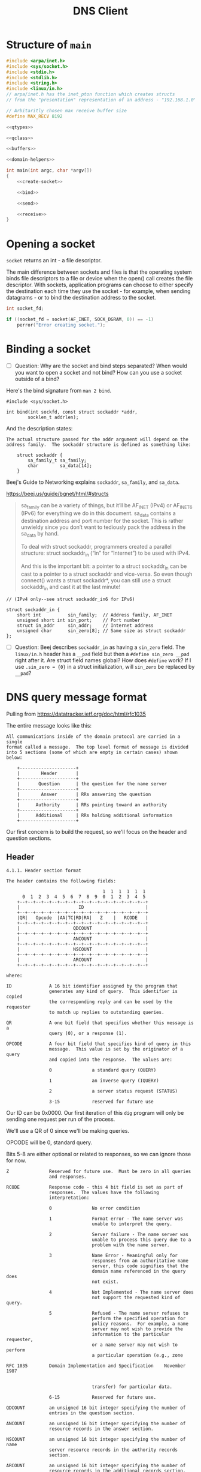 #+TITLE: DNS Client
#+PROPERTY: header-args :exports yes

* Structure of ~main~

#+begin_src c :noweb yes :tangle dns.c
#include <arpa/inet.h>
#include <sys/socket.h>
#include <stdio.h>
#include <stdlib.h>
#include <string.h>
#include <linux/in.h>
// arpa/inet.h has the inet_pton function which creates structs
// from the "presentation" representation of an address - "192.168.1.0".

// Arbitaritly chosen max receive buffer size
#define MAX_RECV 8192

<<qtypes>>

<<qclass>>

<<buffers>>

<<domain-helpers>>

int main(int argc, char *argv[])
{
    <<create-socket>>

    <<bind>>

    <<send>>

    <<receive>>
}
#+end_src

* Opening a socket

~socket~ returns an int - a file descriptor.

The main difference between sockets and files is that the operating system binds file descriptors to a file or device when the open() call creates the file descriptor. With sockets, application programs can choose to either specify the destination each time they use the socket - for example, when sending datagrams - or to bind the destination address to the socket.

#+begin_src c :noweb-ref create-socket
int socket_fd;

if ((socket_fd = socket(AF_INET, SOCK_DGRAM, 0)) == -1)
    perror("Error creating socket.");
#+end_src

* Binding a socket
- [ ] Question: Why are the socket and bind steps separated? When would you want to open a socket and not bind? How can you use a socket outside of a bind?

Here's the bind signature from ~man 2 bind~.

#+begin_example
#include <sys/socket.h>

int bind(int sockfd, const struct sockaddr *addr,
        socklen_t addrlen);
#+end_example

And the description states:

#+begin_example
The actual structure passed for the addr argument will depend on the address family.  The sockaddr structure is defined as something like:

    struct sockaddr {
        sa_family_t sa_family;
        char        sa_data[14];
    }
#+end_example

Beej's Guide to Networking explains ~sockaddr~, ~sa_family~, and ~sa_data~.

https://beej.us/guide/bgnet/html/#structs

#+begin_quote
sa_family can be a variety of things, but it’ll be AF_INET (IPv4) or AF_INET6 (IPv6) for everything we do in this document. sa_data contains a destination address and port number for the socket. This is rather unwieldy since you don’t want to tediously pack the address in the sa_data by hand.

To deal with struct sockaddr, programmers created a parallel structure: struct sockaddr_in (“in” for “Internet”) to be used with IPv4.

And this is the important bit: a pointer to a struct sockaddr_in can be cast to a pointer to a struct sockaddr and vice-versa. So even though connect() wants a struct sockaddr*, you can still use a struct sockaddr_in and cast it at the last minute!
#+end_quote

#+begin_example
    // (IPv4 only--see struct sockaddr_in6 for IPv6)

    struct sockaddr_in {
        short int          sin_family;  // Address family, AF_INET
        unsigned short int sin_port;    // Port number
        struct in_addr     sin_addr;    // Internet address
        unsigned char      sin_zero[8]; // Same size as struct sockaddr
    };
#+end_example

#+begin_src c :noweb-ref bind :exports yes
struct sockaddr_in addr = {
    .sin_family = AF_INET,
    .sin_port = htons(53),
    .sin_addr = {0}, // Will create later with inet_pton.
    .sin_zero = {0}
};

if (inet_pton(AF_INET, argv[1], &addr.sin_addr) != 1) {
    printf("inet_pton error\n");
    exit(EXIT_FAILURE);
}
#+end_src

- [ ] Question: Beej describes ~sockaddr_in~ as having a ~sin_zero~ field. The ~linux/in.h~ header has a ~__pad~ field but then a ~#define sin_zero __pad~ right after it. Are struct field names global? How does ~#define~ work? If I use ~.sin_zero = {0}~ in a struct initialization, will ~sin_zero~ be replaced by ~__pad~?

* DNS query message format

Pulling from https://datatracker.ietf.org/doc/html/rfc1035

The entire message looks like this:

#+begin_example
All communications inside of the domain protocol are carried in a single
format called a message.  The top level format of message is divided
into 5 sections (some of which are empty in certain cases) shown below:

    +---------------------+
    |        Header       |
    +---------------------+
    |       Question      | the question for the name server
    +---------------------+
    |        Answer       | RRs answering the question
    +---------------------+
    |      Authority      | RRs pointing toward an authority
    +---------------------+
    |      Additional     | RRs holding additional information
    +---------------------+
#+end_example

Our first concern is to build the request, so we'll focus on the header and question sections.

** Header

#+begin_example
4.1.1. Header section format

The header contains the following fields:

                                    1  1  1  1  1  1
      0  1  2  3  4  5  6  7  8  9  0  1  2  3  4  5
    +--+--+--+--+--+--+--+--+--+--+--+--+--+--+--+--+
    |                      ID                       |
    +--+--+--+--+--+--+--+--+--+--+--+--+--+--+--+--+
    |QR|   Opcode  |AA|TC|RD|RA|   Z    |   RCODE   |
    +--+--+--+--+--+--+--+--+--+--+--+--+--+--+--+--+
    |                    QDCOUNT                    |
    +--+--+--+--+--+--+--+--+--+--+--+--+--+--+--+--+
    |                    ANCOUNT                    |
    +--+--+--+--+--+--+--+--+--+--+--+--+--+--+--+--+
    |                    NSCOUNT                    |
    +--+--+--+--+--+--+--+--+--+--+--+--+--+--+--+--+
    |                    ARCOUNT                    |
    +--+--+--+--+--+--+--+--+--+--+--+--+--+--+--+--+

where:

ID              A 16 bit identifier assigned by the program that
                generates any kind of query.  This identifier is copied
                the corresponding reply and can be used by the requester
                to match up replies to outstanding queries.

QR              A one bit field that specifies whether this message is a
                query (0), or a response (1).

OPCODE          A four bit field that specifies kind of query in this
                message.  This value is set by the originator of a query
                and copied into the response.  The values are:

                0               a standard query (QUERY)

                1               an inverse query (IQUERY)

                2               a server status request (STATUS)

                3-15            reserved for future use
#+end_example

Our ID can be 0x0000. Our first iteration of this ~dig~ program will only be sending one request per run of the process.

We'll use a QR of 0 since we'll be making queries.

OPCODE will be 0, standard query.

Bits 5-8 are either optional or related to responses, so we can ignore those for now.

#+begin_example
Z               Reserved for future use.  Must be zero in all queries
                and responses.

RCODE           Response code - this 4 bit field is set as part of
                responses.  The values have the following
                interpretation:

                0               No error condition

                1               Format error - The name server was
                                unable to interpret the query.

                2               Server failure - The name server was
                                unable to process this query due to a
                                problem with the name server.

                3               Name Error - Meaningful only for
                                responses from an authoritative name
                                server, this code signifies that the
                                domain name referenced in the query does
                                not exist.

                4               Not Implemented - The name server does
                                not support the requested kind of query.

                5               Refused - The name server refuses to
                                perform the specified operation for
                                policy reasons.  For example, a name
                                server may not wish to provide the
                                information to the particular requester,
                                or a name server may not wish to perform
                                a particular operation (e.g., zone

RFC 1035        Domain Implementation and Specification    November 1987


                                transfer) for particular data.

                6-15            Reserved for future use.

QDCOUNT         an unsigned 16 bit integer specifying the number of
                entries in the question section.

ANCOUNT         an unsigned 16 bit integer specifying the number of
                resource records in the answer section.

NSCOUNT         an unsigned 16 bit integer specifying the number of name
                server resource records in the authority records
                section.

ARCOUNT         an unsigned 16 bit integer specifying the number of
                resource records in the additional records section.
#+end_example

Z must be zeroed. RCODE is for responses.

QDCOUNT will probably be 0x0001 since our first iteration will only support asking for a single domain.

And that should be it for the header.

#+begin_src c :noweb-ref header-struct
struct header_t {
    uint16_t id;
    uint16_t qr : 1;
    uint16_t opcode : 4;
    uint16_t aa : 1;
    uint16_t tc : 1;
    uint16_t rd : 1;
    uint16_t ra : 1;
    uint16_t z : 3;
    uint16_t rcode : 4;
    uint16_t qdcount;
    uint16_t ancount;
    uint16_t nscount;
    uint16_t arcount;
} req_header, res_header;

req_header = (struct header_t) {
    .id = 0,
    .qr = 0,
    .opcode = 0,
    .qdcount = htons(1)
};
#+end_src

** Question section

The ~QNAME~ part below was kind of confusing. It's described as "a sequence of labels", but what is a label? Is "google.com" a label?

Looking at a Wireshark request, I figured out "google" is a label, and "com" is a label. And the labels are separated by octets of their length. So the ~QNAME~ field for "google.com" would look like ~6 g o o g l e 3 c o m~.

#+begin_example
The question section is used to carry the "question" in most queries,
i.e., the parameters that define what is being asked.  The section
contains QDCOUNT (usually 1) entries, each of the following format:

                                    1  1  1  1  1  1
      0  1  2  3  4  5  6  7  8  9  0  1  2  3  4  5
    +--+--+--+--+--+--+--+--+--+--+--+--+--+--+--+--+
    |                                               |
    /                     QNAME                     /
    /                                               /
    +--+--+--+--+--+--+--+--+--+--+--+--+--+--+--+--+
    |                     QTYPE                     |
    +--+--+--+--+--+--+--+--+--+--+--+--+--+--+--+--+
    |                     QCLASS                    |
    +--+--+--+--+--+--+--+--+--+--+--+--+--+--+--+--+

where:

QNAME           a domain name represented as a sequence of labels, where
                each label consists of a length octet followed by that
                number of octets.  The domain name terminates with the
                zero length octet for the null label of the root.  Note
                that this field may be an odd number of octets; no
                padding is used.

QTYPE           a two octet code which specifies the type of the query.
                The values for this field include all codes valid for a
                TYPE field, together with some more general codes which
                can match more than one type of RR.



Mockapetris                                                    [Page 28]


RFC 1035        Domain Implementation and Specification    November 1987


QCLASS          a two octet code that specifies the class of the query.
                For example, the QCLASS field is IN for the Internet.
#+end_example

#+begin_src c :noweb-ref question :noweb yes
struct question_t {
    char *qname;
    uint16_t qtype;
    uint16_t qclass;
} question;

<<qname>>

question.qname = qname;
question.qtype = htons(A);
question.qclass = htons(IN);
#+end_src

*** Converting a domain name to the QNAME field

#+begin_src c :noweb-ref qname
int qname_len = 2 + strlen(argv[2]);
char *qname = malloc(qname_len);
int i, j, b;
for (i = 0, j = 0, b = 0; i < strlen(argv[2]); i++, j++) {
    if (argv[2][i] == '.') {
        qname[b++] = j;
        memcpy(&qname[b], &argv[2][i - j], j);
        b += j;
        j = -1;
    }
}
qname[b++] = j;
memcpy(&qname[b], &argv[2][i - j], j);
qname[++i] = '\0';
#+end_src

*** QTYPES

#+begin_src c :noweb-ref qtypes
#define A 0x01
#define NS 0x02
#define MD 0x03
#define MF 0x04
#define CNAME 0x05
#define SOA 0x06
#define MB 0x07
#define MX 0x15
#define TXT 0x16
#+end_src

*** QCLASS

#+begin_src c :noweb-ref qclass
#define IN 0x01
#define CS 0x02
#define CH 0x03
#define HS 0x04
#+end_src

* Request

#+begin_src c :noweb-ref request
struct request_t {
    struct header_t header;
    struct question_t question;
} request;

request = (struct request_t) {
    .header = req_header,
    .question = question
};
#+end_src
* Send

The ~question~ struct we have above has a ~qname~ field that is a pointer, because we can't know how long the domain name is until the program starts, so we have to point to some memory that
we ~malloc~ at runtime.

Therefore, we can't just concatenate the ~header~ struct with the ~question~ struct and send it over the wire. The ~header~ would be fine, because it doesn't contain any pointers. But for ~question.qname~, we need to dereference the pointer and put the bytes into the message.

#+begin_src c :noweb-ref send :noweb yes
<<header-struct>>

int sent;

<<question>>
<<request>>

// Pack the header and question into a buffer to send.
// Header + Question - Pointer + QNAME
int message_size = sizeof(struct request_t) - sizeof(void *) + qname_len;
uint8_t *request_msg = malloc(message_size);
memcpy(request_msg, &req_header, sizeof(struct header_t));
request_msg += sizeof(struct header_t);
memcpy(request_msg, question.qname, qname_len);
request_msg += qname_len;
memcpy(request_msg, &question.qtype, 2 * sizeof(uint16_t));
request_msg -= sizeof(struct header_t) + qname_len;

sent = sendto(
    socket_fd,
    request_msg,
    sizeof(struct request_t) - sizeof(void *) + qname_len,
    0,
    (struct sockaddr *) &addr,
    sizeof(struct sockaddr_in)
);
if (sent == -1)
    perror("sendto");
else
    printf("Sent %d bytes to %s:%d by way of file descriptor %d\n", sent, inet_ntoa(addr.sin_addr), addr.sin_port, socket_fd);
#+end_src

* Decoding the response

#+begin_src c :noweb-ref receive :noweb yes
uint8_t receive_buffer[MAX_RECV];

struct sockaddr_in addr_response = {
    .sin_family = AF_INET,
    .sin_port = 0,
    .sin_addr = {0}, // Will create later with inet_pton.
    .sin_zero = {0}
};
socklen_t addrlen = sizeof(addr_response);

int received_len = recvfrom(
    socket_fd,
    receive_buffer,
    MAX_RECV,
    0,
    (struct sockaddr *)&addr_response,
    &addrlen
);

printf("Received %d bytes from %s\n", received_len, inet_ntoa(addr_response.sin_addr));
for (int i = 0; i < received_len; i++) {
    if (i % 16 == 0)
        printf("\n 0x%02X\t", i);
    printf("%02x ", receive_buffer[i]);
}
printf("\n");

<<response-header>>
#+end_src

** Response header

I know the first 4 octets are mandatory, so rather than copy in each field one at a time, I'll just copy the
first 4 octets of the receive buffer into the first 4 octets of the res_header. The address of the first byte
of the res_header will just be ~&res_header~.

#+begin_src c :noweb-ref response-header
memcpy(&res_header, receive_buffer, 4);
#+end_src

The answer count field starts at octect 6. Ah. But this is a 16 bit short that I need to read
back in with network-to-host byte-order conversion.

The first record always starts at the 12th octet.

#+begin_src c :noweb-ref response-header
res_header.ancount = ntohs(*((uint16_t *) (receive_buffer + 6)));

char *domain = dnstop(receive_buffer + 12);
printf("Found answer for domain %s.\n", domain);
for (int i = 0; i < res_header.ancount; i++) {

}
#+end_src

** Resource records

The structure of the answer is going to be very similar to the structure of the question so I can write this code in a way where both can share. Both are comprised of a name, type, and class. The name is the domain name where each dot-separated segment is prefixed with a byte specifying the length of the segment.

A useful note when parsing headers is that response types can be up to 15, so the first octet of type will always be 0x00.

#+begin_example
The answer, authority, and additional sections all share the same
format: a variable number of resource records, where the number of
records is specified in the corresponding count field in the header.
Each resource record has the following format:
                                    1  1  1  1  1  1
      0  1  2  3  4  5  6  7  8  9  0  1  2  3  4  5
    +--+--+--+--+--+--+--+--+--+--+--+--+--+--+--+--+
    |                                               |
    /                                               /
    /                      NAME                     /
    |                                               |
    +--+--+--+--+--+--+--+--+--+--+--+--+--+--+--+--+
    |                      TYPE                     |
    +--+--+--+--+--+--+--+--+--+--+--+--+--+--+--+--+
    |                     CLASS                     |
    +--+--+--+--+--+--+--+--+--+--+--+--+--+--+--+--+
    |                      TTL                      |
    |                                               |
    +--+--+--+--+--+--+--+--+--+--+--+--+--+--+--+--+
    |                   RDLENGTH                    |
    +--+--+--+--+--+--+--+--+--+--+--+--+--+--+--+--|
    /                     RDATA                     /
    /                                               /
    +--+--+--+--+--+--+--+--+--+--+--+--+--+--+--+--+

where:

NAME            a domain name to which this resource record pertains.

TYPE            two octets containing one of the RR type codes.  This
                field specifies the meaning of the data in the RDATA
                field.

CLASS           two octets which specify the class of the data in the
                RDATA field.
#+end_example


#+begin_src c :noweb-ref :noweb-ref domain-helpers
/*
,** Naming this after the inet_pton functions - presentation to network -> presentation to dns.
,** Returne buffer will be length strlen(domain);
,*/
uint8_t *ptodns(char *domain)
{
    uint8_t *result = malloc(strlen(domain));
    int i, j;
    int end = strlen(domain);
    for (i = 0, j = 0; i < end; i++, j++) {
        if (domain[i] == '.') {
            ,*result = j;
            memcpy(++result, &domain[i - j], j);
            result += j;
            j = -1;
        }
    }
    ,*result = j;
    memcpy(++result, &domain[i - j], j);
    result += j;
    result -= i;
    return result;
}

char *dnstop(uint8_t *dnsname)
{
    int len = 0;
    while (dnsname[len])
        len++;
    char *domain = malloc(len * sizeof(char));
    int read, toread;
    read = toread = *dnsname++;
    memcpy(domain, dnsname, toread);
    dnsname += toread;
    toread = *dnsname++;
    while (toread) {
        domain += read;
        read = toread;
        *domain = '.';
        domain++;
        memcpy(domain, dnsname, toread);
        dnsname += toread;
        toread = *dnsname;
    }
    return domain - len + read + 1;
}
#+end_src
* Testing with ~socat~

I think I should be able to use the command below to listen locally for UDP on port 8888 and echo any messages received to stdout. But it's not working.

#+begin_src shell
socat -d -d -d - UDP4-LISTEN:8888,reuseaddr,fork
#+end_src

When I run ~./dns 127.0.0.1 Hello~ I just get ~Sent 5 bytes to 127.0.0.1:8888 by way of file descriptor 3~ from the program and no output from ~socat~.

* Debugging

Here's an example of my first iteration request.

#+begin_example
0000   00 00 00 00 01 00 00 00 00 00 00 00 00 00 00 00   ................
0010   a0 42 54 dc ab 55 00 00 01 00 01 00 00 00 00 00   .BT..U..........
#+end_example

I'm somehow losing the "google.com" QNAME encoding.

Here's an example of a successful request.

#+begin_example
0000   b8 27 eb 15 cf e0 ac 82 47 e2 87 ef 08 00 45 00   .'......G.....E.
0010   00 3d c2 c0 40 00 40 11 f1 ae c0 a8 02 b8 c0 a8   .=..@.@.........
0020   02 38 a4 19 00 35 00 29 86 7b 65 9e 01 00 00 01   .8...5.).{e.....
0030   00 00 00 00 00 00 04 70 6c 61 79 06 67 6f 6f 67   .......play.goog
0040   6c 65 03 63 6f 6d 00 00 01 00 01                  le.com.....
+end_example
